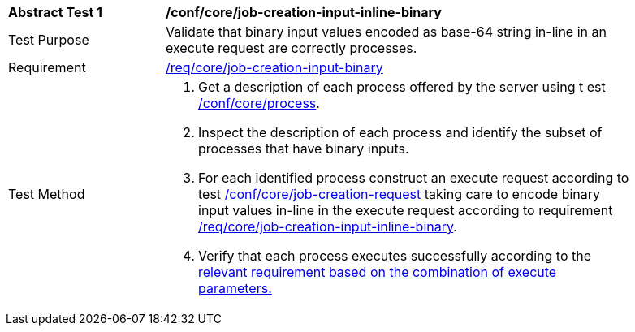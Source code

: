 [[ats_core_job-creation-input-inline-binary]]
[width="90%",cols="2,6a"]
|===
^|*Abstract Test {counter:ats-id}* |*/conf/core/job-creation-input-inline-binary* +
^|Test Purpose |Validate that binary input values encoded as base-64 string in-line in an execute request are correctly processes.
^|Requirement |<<req_core_job-creations-input-binary,/req/core/job-creation-input-binary>>
^|Test Method |. Get a description of each process offered by the server using t
est <<ats_core_process,/conf/core/process>>.
. Inspect the description of each process and identify the subset of processes that have binary inputs.
. For each identified process construct an execute request according to test <<ats_core_job-creation-request,/conf/core/job-creation-request>> taking care to encode binary input values in-line in the execute request according to requirement <<req_core_job-creation-input-inline-binary,/req/core/job-creation-input-inline-binary>>.
. Verify that each process executes successfully according to the <<ats-job-creation-success-sync,relevant requirement based on the combination of execute parameters.>>
|===
